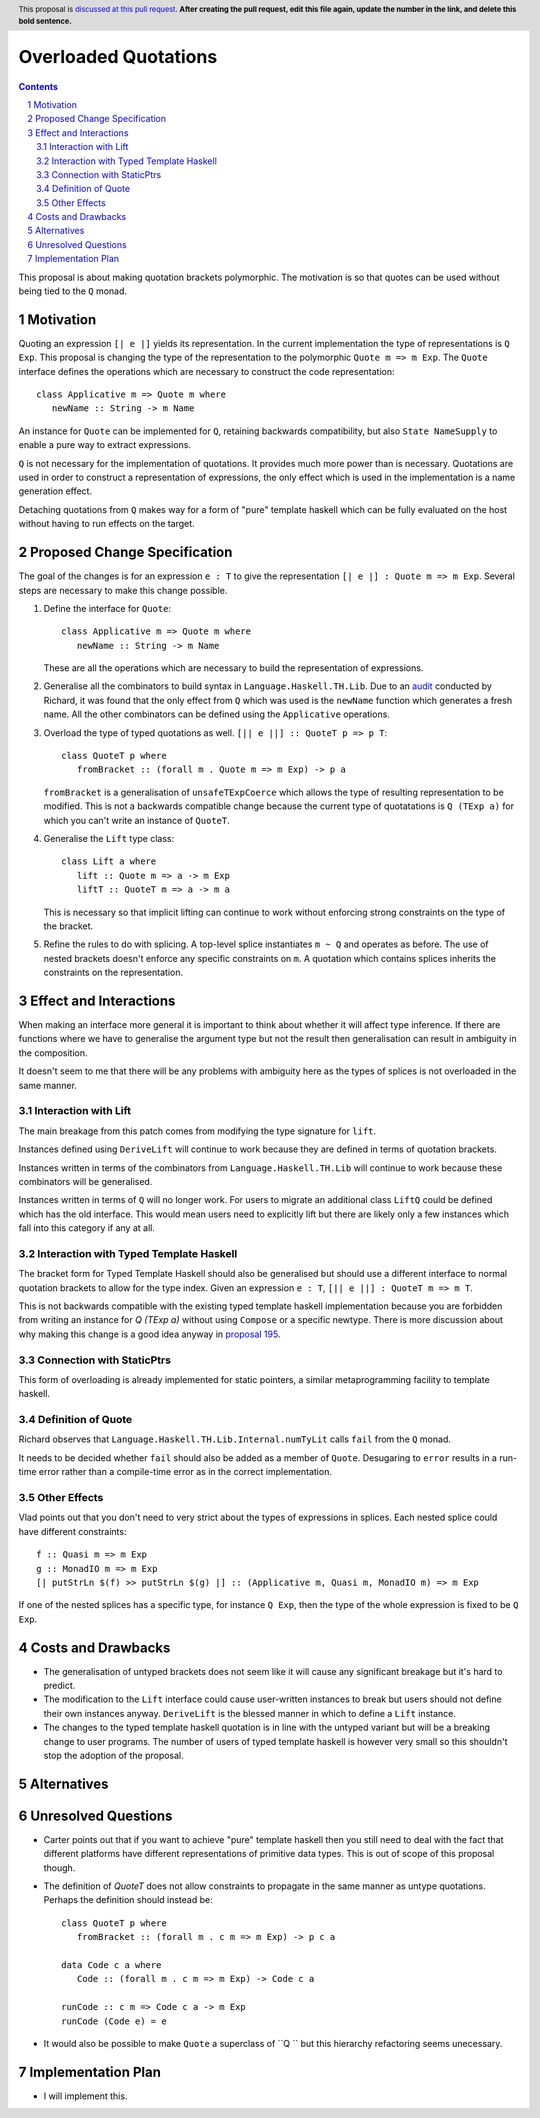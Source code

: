 Overloaded Quotations
=====================

.. proposal-number:: Leave blank. This will be filled in when the proposal is
                     accepted.
.. ticket-url:: Leave blank. This will eventually be filled with the
                ticket URL which will track the progress of the
                implementation of the feature.
.. implemented:: Leave blank. This will be filled in with the first GHC version which
                 implements the described feature.
.. highlight:: haskell
.. header:: This proposal is `discussed at this pull request <https://github.com/ghc-proposals/ghc-proposals/pull/0>`_.
            **After creating the pull request, edit this file again, update the
            number in the link, and delete this bold sentence.**
.. sectnum::
.. contents::

This proposal is about making quotation brackets polymorphic. The motivation
is so that quotes can be used without being tied to the ``Q`` monad.


Motivation
------------

Quoting an expression ``[| e |]`` yields its representation. In the current implementation
the type of representations is ``Q Exp``. This proposal is changing the type of
the representation to the polymorphic ``Quote m => m Exp``. The ``Quote`` interface
defines the operations which are necessary to construct the code representation::

   class Applicative m => Quote m where
      newName :: String -> m Name

An instance for ``Quote`` can be implemented
for ``Q``, retaining backwards compatibility, but also ``State NameSupply`` to
enable a pure way to extract expressions.

``Q`` is not necessary for the implementation of quotations.
It provides much more power than is necessary. Quotations are used in order to
construct a representation of expressions, the only effect which is used in the
implementation is a name generation effect.

Detaching quotations from ``Q`` makes way for a form of "pure" template haskell
which can be fully evaluated on the host without having to run effects on the target.


Proposed Change Specification
-----------------------------

The goal of the changes is for an expression ``e : T`` to give the representation
``[| e |] : Quote m => m Exp``. Several steps are necessary to make this change possible.

1. Define the interface for ``Quote``::

      class Applicative m => Quote m where
         newName :: String -> m Name

   These are all the operations which are necessary to build the representation
   of expressions.

2. Generalise all the combinators to build syntax in ``Language.Haskell.TH.Lib``.
   Due to an `audit <https://github.com/ghc-proposals/ghc-proposals/issues/211#issuecomment-472092412>`_ conducted by Richard, it was found that the only effect from
   ``Q`` which was used is the ``newName`` function which generates a fresh name.
   All the other combinators can be defined using the ``Applicative`` operations.

3. Overload the type of typed quotations as well. ``[|| e ||] :: QuoteT p => p T``::

      class QuoteT p where
         fromBracket :: (forall m . Quote m => m Exp) -> p a

   ``fromBracket`` is a generalisation of ``unsafeTExpCoerce`` which allows the
   type of resulting representation to be modified. This is not a backwards
   compatible change because the current type of quotatations is ``Q (TExp a)`` for which
   you can't write an instance of ``QuoteT``.

4. Generalise the ``Lift`` type class::

      class Lift a where
         lift :: Quote m => a -> m Exp
         liftT :: QuoteT m => a -> m a

   This is necessary so that implicit lifting can continue to work without
   enforcing strong constraints on the type of the bracket.

5. Refine the rules to do with splicing. A top-level splice instantiates ``m ~ Q``
   and operates as before. The use of nested brackets doesn't enforce any
   specific constraints on ``m``. A quotation which contains splices inherits
   the constraints on the representation.


Effect and Interactions
-----------------------

When making an interface more general it is important to think about whether
it will affect type inference. If there are functions where we have to generalise
the argument type but not the result then generalisation can result in ambiguity
in the composition.

It doesn't seem to me that there will be any problems with ambiguity here as the
types of splices is not overloaded in the same manner.


Interaction with Lift
.....................

The main breakage from this patch comes from modifying the type signature for
``lift``.

Instances defined using ``DeriveLift`` will continue to work because they are
defined in terms of quotation brackets.

Instances written in terms of the combinators from ``Language.Haskell.TH.Lib`` will
continue to work because these combinators will be generalised.

Instances written in terms of ``Q`` will no longer work. For users to migrate
an additional class ``LiftQ`` could be defined which has the old interface. This
would mean users need to explicitly lift but there are likely only a few instances
which fall into this category if any at all.

Interaction with Typed Template Haskell
.......................................

The bracket form for Typed Template Haskell should also be generalised but should
use a different interface to normal quotation brackets to allow for the type
index. Given an expression ``e : T``,
``[|| e ||] : QuoteT m => m T``.

This is not backwards compatible with the existing typed template haskell
implementation because you are forbidden from writing an instance for `Q (TExp a)`
without using ``Compose`` or a specific newtype. There is more discussion about
why making this change is a good idea anyway in `proposal 195 <https://github.com/ghc-proposals/ghc-proposals/pull/195>`_.

Connection with StaticPtrs
..........................

This form of overloading is already implemented for static pointers, a similar
metaprogramming facility to template haskell.

Definition of Quote
...................

Richard observes that ``Language.Haskell.TH.Lib.Internal.numTyLit`` calls
``fail`` from the ``Q`` monad.

It needs to be decided whether ``fail`` should also be added as a member of
``Quote``. Desugaring to ``error`` results in a run-time error rather than a
compile-time error as in the correct implementation.

Other Effects
.............

Vlad points out that you don't need to very strict about the types of
expressions in splices. Each nested splice could have different constraints::

      f :: Quasi m => m Exp
      g :: MonadIO m => m Exp
      [| putStrLn $(f) >> putStrLn $(g) |] :: (Applicative m, Quasi m, MonadIO m) => m Exp

If one of the nested splices has a specific type, for instance ``Q Exp``, then
the type of the whole expression is fixed to be ``Q Exp``.


Costs and Drawbacks
-------------------

* The generalisation of untyped brackets does not seem like it will cause
  any significant breakage but it's hard to predict.
* The modification to the ``Lift`` interface could cause user-written instances
  to break but users should not define their own instances anyway. ``DeriveLift``
  is the blessed manner in which to define a ``Lift`` instance.
* The changes to the typed template haskell quotation is in line with the untyped
  variant but will be a breaking change to user programs. The number of users of
  typed template haskell is however very small so this shouldn't stop the adoption of
  the proposal.

Alternatives
------------



Unresolved Questions
--------------------

* Carter points out that if you want to achieve "pure" template haskell then
  you still need to deal with the fact that different platforms have different
  representations of primitive data types. This is out of scope of this proposal
  though.

* The definition of `QuoteT` does not allow constraints to propagate in the same
  manner as untype quotations. Perhaps the definition should instead be::

      class QuoteT p where
         fromBracket :: (forall m . c m => m Exp) -> p c a

      data Code c a where
         Code :: (forall m . c m => m Exp) -> Code c a

      runCode :: c m => Code c a -> m Exp
      runCode (Code e) = e

* It would also be possible to make ``Quote`` a superclass of ``Q `` but
  this hierarchy refactoring seems unecessary.

Implementation Plan
-------------------

* I will implement this.
